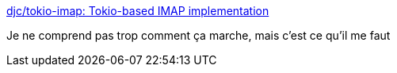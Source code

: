:jbake-type: post
:jbake-status: published
:jbake-title: djc/tokio-imap: Tokio-based IMAP implementation
:jbake-tags: programming,rust,imap,library,open-source,rrss2imap,_mois_août,_année_2018
:jbake-date: 2018-08-31
:jbake-depth: ../
:jbake-uri: shaarli/1535731020000.adoc
:jbake-source: https://nicolas-delsaux.hd.free.fr/Shaarli?searchterm=https%3A%2F%2Fgithub.com%2Fdjc%2Ftokio-imap&searchtags=programming+rust+imap+library+open-source+rrss2imap+_mois_ao%C3%BBt+_ann%C3%A9e_2018
:jbake-style: shaarli

https://github.com/djc/tokio-imap[djc/tokio-imap: Tokio-based IMAP implementation]

Je ne comprend pas trop comment ça marche, mais c'est ce qu'il me faut
